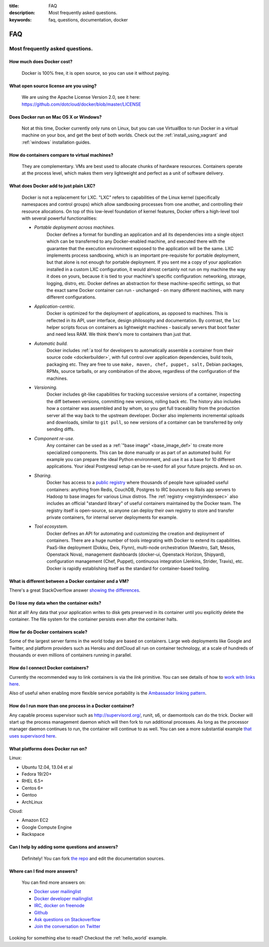 :title: FAQ
:description: Most frequently asked questions.
:keywords: faq, questions, documentation, docker

FAQ
===


Most frequently asked questions.
--------------------------------

How much does Docker cost?
..........................

   Docker is 100% free, it is open source, so you can use it without paying.

What open source license are you using?
.......................................

   We are using the Apache License Version 2.0, see it here:
   https://github.com/dotcloud/docker/blob/master/LICENSE

Does Docker run on Mac OS X or Windows?
.......................................

   Not at this time, Docker currently only runs on Linux, but you can
   use VirtualBox to run Docker in a virtual machine on your box, and
   get the best of both worlds. Check out the
   :ref:`install_using_vagrant` and :ref:`windows` installation
   guides.

How do containers compare to virtual machines?
..............................................

   They are complementary. VMs are best used to allocate chunks of
   hardware resources. Containers operate at the process level, which
   makes them very lightweight and perfect as a unit of software
   delivery.

What does Docker add to just plain LXC?
.......................................

   Docker is not a replacement for LXC. "LXC" refers to capabilities
   of the Linux kernel (specifically namespaces and control groups)
   which allow sandboxing processes from one another, and controlling
   their resource allocations.  On top of this low-level foundation of
   kernel features, Docker offers a high-level tool with several
   powerful functionalities:

   * *Portable deployment across machines.* 
      Docker defines a format for bundling an application and all its
      dependencies into a single object which can be transferred to
      any Docker-enabled machine, and executed there with the
      guarantee that the execution environment exposed to the
      application will be the same. LXC implements process sandboxing,
      which is an important pre-requisite for portable deployment, but
      that alone is not enough for portable deployment. If you sent me
      a copy of your application installed in a custom LXC
      configuration, it would almost certainly not run on my machine
      the way it does on yours, because it is tied to your machine's
      specific configuration: networking, storage, logging, distro,
      etc. Docker defines an abstraction for these machine-specific
      settings, so that the exact same Docker container can run -
      unchanged - on many different machines, with many different
      configurations.

   * *Application-centric.* 
      Docker is optimized for the deployment of applications, as
      opposed to machines. This is reflected in its API, user
      interface, design philosophy and documentation. By contrast, the
      ``lxc`` helper scripts focus on containers as lightweight
      machines - basically servers that boot faster and need less
      RAM. We think there's more to containers than just that.

   * *Automatic build.* 
      Docker includes :ref:`a tool for developers to automatically
      assemble a container from their source code <dockerbuilder>`,
      with full control over application dependencies, build tools,
      packaging etc. They are free to use ``make, maven, chef, puppet,
      salt,`` Debian packages, RPMs, source tarballs, or any
      combination of the above, regardless of the configuration of the
      machines.

   * *Versioning.* 
      Docker includes git-like capabilities for tracking successive
      versions of a container, inspecting the diff between versions,
      committing new versions, rolling back etc. The history also
      includes how a container was assembled and by whom, so you get
      full traceability from the production server all the way back to
      the upstream developer. Docker also implements incremental
      uploads and downloads, similar to ``git pull``, so new versions
      of a container can be transferred by only sending diffs.

   * *Component re-use.* 
      Any container can be used as a :ref:`"base image"
      <base_image_def>` to create more specialized components. This
      can be done manually or as part of an automated build. For
      example you can prepare the ideal Python environment, and use it
      as a base for 10 different applications. Your ideal Postgresql
      setup can be re-used for all your future projects. And so on.

   * *Sharing.*
      Docker has access to a `public registry
      <http://index.docker.io>`_ where thousands of people have
      uploaded useful containers: anything from Redis, CouchDB,
      Postgres to IRC bouncers to Rails app servers to Hadoop to base
      images for various Linux distros. The :ref:`registry
      <registryindexspec>` also includes an official "standard
      library" of useful containers maintained by the Docker team. The
      registry itself is open-source, so anyone can deploy their own
      registry to store and transfer private containers, for internal
      server deployments for example.

   * *Tool ecosystem.*
      Docker defines an API for automating and customizing the
      creation and deployment of containers. There are a huge number
      of tools integrating with Docker to extend its
      capabilities. PaaS-like deployment (Dokku, Deis, Flynn),
      multi-node orchestration (Maestro, Salt, Mesos, Openstack Nova),
      management dashboards (docker-ui, Openstack Horizon, Shipyard),
      configuration management (Chef, Puppet), continuous integration
      (Jenkins, Strider, Travis), etc. Docker is rapidly establishing
      itself as the standard for container-based tooling.

What is different between a Docker container and a VM?
......................................................

There's a great StackOverflow answer `showing the differences <http://stackoverflow.com/questions/16047306/how-is-docker-io-different-from-a-normal-virtual-machine>`_.

Do I lose my data when the container exits?
...........................................

Not at all! Any data that your application writes to disk gets preserved
in its container until you explicitly delete the container. The file
system for the container persists even after the container halts.

How far do Docker containers scale?
...................................

Some of the largest server farms in the world today are based on containers.
Large web deployments like Google and Twitter, and platform providers such as
Heroku and dotCloud all run on container technology, at a scale of hundreds of
thousands or even millions of containers running in parallel.

How do I connect Docker containers?
...................................

Currently the recommended way to link containers is via the `link` primitive.
You can see details of how to `work with links here
<http://docs.docker.io/en/latest/use/working_with_links_names/>`_.

Also of useful when enabling more flexible service portability is the
`Ambassador linking pattern
<http://docs.docker.io/en/latest/use/ambassador_pattern_linking/>`_.

How do I run more than one process in a Docker container?
.........................................................

Any capable process supervisor such as http://supervisord.org/, runit, s6, or
daemontools can do the trick. Docker will start up the process management
daemon which will then fork to run additional processes. As long as the
processor manager daemon continues to run, the container will continue to as
well.  You can see a more substantial example `that uses supervisord here
<http://docs.docker.io/en/latest/examples/using_supervisord/>`_.

What platforms does Docker run on?
..................................

Linux:

- Ubuntu 12.04, 13.04 et al
- Fedora 19/20+
- RHEL 6.5+
- Centos 6+
- Gentoo
- ArchLinux

Cloud:

- Amazon EC2
- Google Compute Engine
- Rackspace

Can I help by adding some questions and answers?
................................................

   Definitely! You can fork `the repo`_ and edit the documentation sources.


Where can I find more answers?
..............................

    You can find more answers on:

    * `Docker user mailinglist`_
    * `Docker developer mailinglist`_
    * `IRC, docker on freenode`_
    * `Github`_
    * `Ask questions on Stackoverflow`_
    * `Join the conversation on Twitter`_


    .. _Docker user mailinglist: https://groups.google.com/d/forum/docker-user
    .. _Docker developer mailinglist: https://groups.google.com/d/forum/docker-dev
    .. _the repo: http://www.github.com/dotcloud/docker
    .. _IRC, docker on freenode: irc://chat.freenode.net#docker
    .. _Github: http://www.github.com/dotcloud/docker
    .. _Ask questions on Stackoverflow: http://stackoverflow.com/search?q=docker
    .. _Join the conversation on Twitter: http://twitter.com/docker


Looking for something else to read? Checkout the :ref:`hello_world` example.
